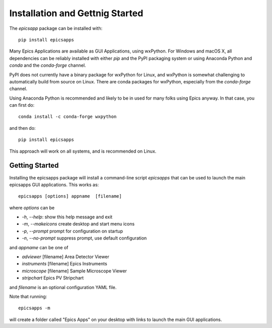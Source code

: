 ====================================
Installation and Gettnig Started
====================================

The `epicsapp` package can be installed with::

     pip install epicsapps


Many Epics Applications are available as GUI Applications, using wxPython.  For
Windows and macOS X, all dependencies can be reliably installed with either
`pip` and the PyPI packaging system or using Anaconda Python and `conda` and
the `conda-forge` channel.

PyPI does not currently have a binary package for wxPython for Linux, and
wxPython is somewhat challenging to automatically build from source on Linux.
There are conda packages for wxPython, especially from the `conda-forge`
channel.

Using Anaconda Python is recommended and likely to be in used for many folks
using Epics anyway.  In that case, you can first do::

    conda install -c conda-forge wxpython


and then do::

    pip install epicsapps


This approach will work on all systems, and is recommended on Linux.


Getting Started
~~~~~~~~~~~~~~~~~~

Installing the epicsapps package will install a command-line script `epicsapps`
that can be used to launch the main epicsapps GUI applications.  This works
as::


   epicsapps [options] appname  [filename]


where `options` can be

* `-h`, `--help`:       show this help message and exit
* `-m`, `--makeicons`  create desktop and start menu icons
* `-p`, `--prompt`     prompt for configuration on startup
* `-n`, `--no-prompt`  suppress prompt, use default configuration

and `appname` can be one of

* `adviewer`     [filename] Area Detector Viewer
* `instruments`  [filename] Epics Instruments
* `microscope`   [filename] Sample Microscope Viewer
* `stripchart`              Epics PV Stripchart


and `filename` is an optional configuration YAML file.

Note that running::

    epicsapps -m

will create a folder called "Epics Apps" on your desktop with links to launch
the main GUI applications.

